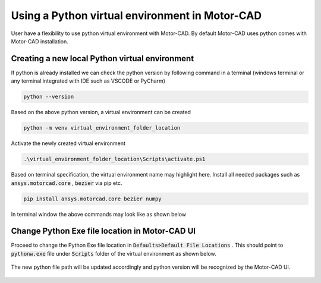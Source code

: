 .. _ref_virtual_env_motorcad:

Using a Python virtual environment in Motor-CAD
===============================

User have a flexibility to use python virtual environment with Motor-CAD. By default Motor-CAD uses python 
comes with Motor-CAD installation. 

.. figure:: ../images/defaults_python_path.PNG
    :width: 500pt

Creating a new local Python virtual environment
*******************************
If python is already installed we can check the python version by following command in a terminal
(windows terminal or any terminal integrated with IDE such as VSCODE or PyCharm)

.. code-block:: console

    python --version

Based on the above python version, a virtual environment can be created

.. code-block:: console

    python -m venv virtual_environment_folder_location

Activate the newly created virtual environment

.. code-block:: console

     .\virtual_environment_folder_location\Scripts\activate.ps1

Based on terminal specification, the virtual environment name may highlight here. Install all needed
packages such as  :code:`ansys.motorcad.core` ,  :code:`bezier`  via pip etc. 

.. code-block:: console

     pip install ansys.motorcad.core bezier numpy

In terminal window the above commands may look like as shown below 

.. figure:: ../images/python_venv_summary.PNG
    :width: 500pt


Change Python Exe file location in Motor-CAD UI
*******************************
Proceed to change the Python Exe file location in  :code:`Defaults>Default File Locations` . This
should point to  :code:`pythonw.exe`  file under  :code:`Scripts`  folder of the virtual environment 
as shown below. 

.. figure:: ../images/change_python_location.PNG
    :width: 500pt



The new python file path will be updated accordingly and python version will be recognized by the 
Motor-CAD UI. 

.. figure:: ../images/changed_python_location.PNG
    :width: 500pt